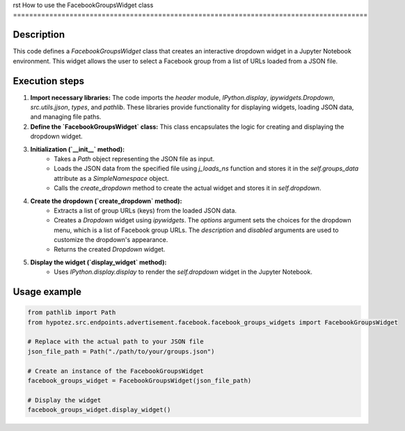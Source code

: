 rst
How to use the FacebookGroupsWidget class
========================================================================================

Description
-------------------------
This code defines a `FacebookGroupsWidget` class that creates an interactive dropdown widget in a Jupyter Notebook environment.  This widget allows the user to select a Facebook group from a list of URLs loaded from a JSON file.

Execution steps
-------------------------
1. **Import necessary libraries:** The code imports the `header` module, `IPython.display`, `ipywidgets.Dropdown`, `src.utils.jjson`, `types`, and `pathlib`.  These libraries provide functionality for displaying widgets, loading JSON data, and managing file paths.

2. **Define the `FacebookGroupsWidget` class:** This class encapsulates the logic for creating and displaying the dropdown widget.

3. **Initialization (`__init__` method):**
    - Takes a `Path` object representing the JSON file as input.
    - Loads the JSON data from the specified file using `j_loads_ns` function and stores it in the `self.groups_data` attribute as a `SimpleNamespace` object.
    - Calls the `create_dropdown` method to create the actual widget and stores it in `self.dropdown`.

4. **Create the dropdown (`create_dropdown` method):**
    - Extracts a list of group URLs (keys) from the loaded JSON data.
    - Creates a `Dropdown` widget using `ipywidgets`. The `options` argument sets the choices for the dropdown menu, which is a list of Facebook group URLs.  The `description` and `disabled` arguments are used to customize the dropdown's appearance.
    - Returns the created `Dropdown` widget.

5. **Display the widget (`display_widget` method):**
    - Uses `IPython.display.display` to render the `self.dropdown` widget in the Jupyter Notebook.

Usage example
-------------------------
.. code-block:: python

    from pathlib import Path
    from hypotez.src.endpoints.advertisement.facebook.facebook_groups_widgets import FacebookGroupsWidget

    # Replace with the actual path to your JSON file
    json_file_path = Path("./path/to/your/groups.json")

    # Create an instance of the FacebookGroupsWidget
    facebook_groups_widget = FacebookGroupsWidget(json_file_path)

    # Display the widget
    facebook_groups_widget.display_widget()